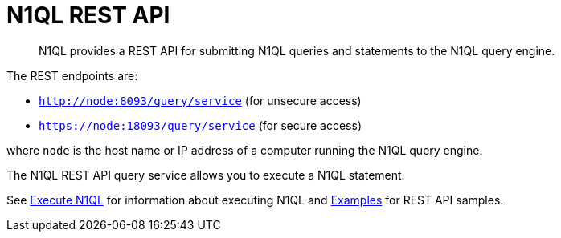 [#concept_djt_2pj_kr]
= N1QL REST API

[abstract]
N1QL provides a REST API for submitting N1QL queries and statements to the N1QL query engine.

The REST endpoints are:

* `http://node:8093/query/service` (for unsecure access)
* `https://node:18093/query/service` (for secure access)

where [.var]`node` is the host name or IP address of a computer running the N1QL query engine.

The N1QL REST API query service allows you to execute a N1QL statement.

See xref:n1ql-rest-api/executen1ql.adoc[Execute N1QL] for information about executing N1QL and xref:n1ql-rest-api/examplesrest.adoc[Examples] for REST API samples.
